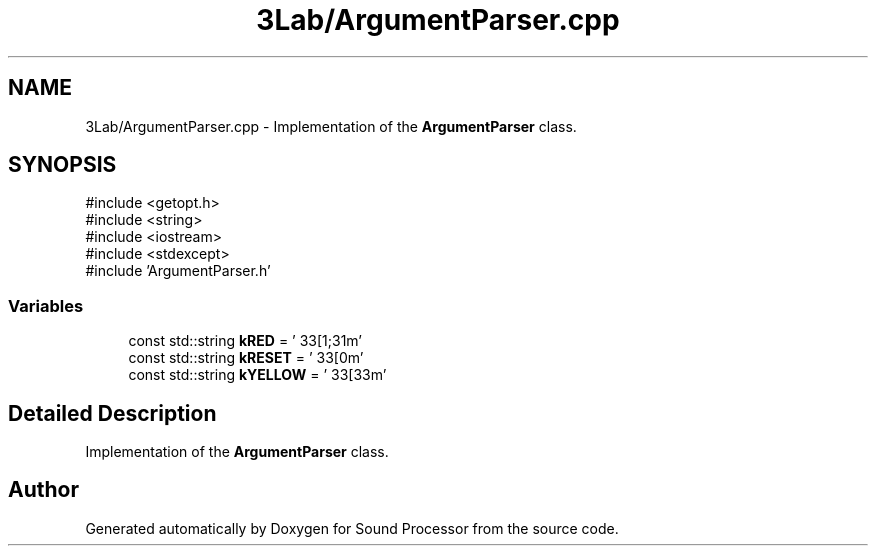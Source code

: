 .TH "3Lab/ArgumentParser.cpp" 3 "Version 0.1" "Sound Processor" \" -*- nroff -*-
.ad l
.nh
.SH NAME
3Lab/ArgumentParser.cpp \- Implementation of the \fBArgumentParser\fP class\&.  

.SH SYNOPSIS
.br
.PP
\fR#include <getopt\&.h>\fP
.br
\fR#include <string>\fP
.br
\fR#include <iostream>\fP
.br
\fR#include <stdexcept>\fP
.br
\fR#include 'ArgumentParser\&.h'\fP
.br

.SS "Variables"

.in +1c
.ti -1c
.RI "const std::string \fBkRED\fP = '\\033[1;31m'"
.br
.ti -1c
.RI "const std::string \fBkRESET\fP = '\\033[0m'"
.br
.ti -1c
.RI "const std::string \fBkYELLOW\fP = '\\033[33m'"
.br
.in -1c
.SH "Detailed Description"
.PP 
Implementation of the \fBArgumentParser\fP class\&. 


.SH "Author"
.PP 
Generated automatically by Doxygen for Sound Processor from the source code\&.
